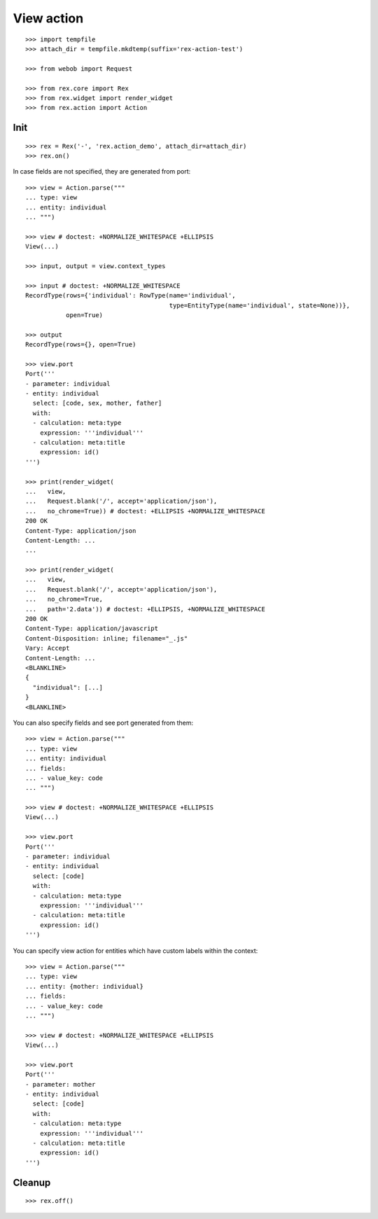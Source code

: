 View action
===========

::

  >>> import tempfile
  >>> attach_dir = tempfile.mkdtemp(suffix='rex-action-test')

  >>> from webob import Request

  >>> from rex.core import Rex
  >>> from rex.widget import render_widget
  >>> from rex.action import Action

Init
----

::

  >>> rex = Rex('-', 'rex.action_demo', attach_dir=attach_dir)
  >>> rex.on()

In case fields are not specified, they are generated from port::

  >>> view = Action.parse("""
  ... type: view
  ... entity: individual
  ... """)

  >>> view # doctest: +NORMALIZE_WHITESPACE +ELLIPSIS
  View(...)

  >>> input, output = view.context_types

  >>> input # doctest: +NORMALIZE_WHITESPACE
  RecordType(rows={'individual': RowType(name='individual',
                                         type=EntityType(name='individual', state=None))},
             open=True)

  >>> output
  RecordType(rows={}, open=True)

  >>> view.port
  Port('''
  - parameter: individual
  - entity: individual
    select: [code, sex, mother, father]
    with:
    - calculation: meta:type
      expression: '''individual'''
    - calculation: meta:title
      expression: id()
  ''')

  >>> print(render_widget(
  ...   view,
  ...   Request.blank('/', accept='application/json'),
  ...   no_chrome=True)) # doctest: +ELLIPSIS +NORMALIZE_WHITESPACE
  200 OK
  Content-Type: application/json
  Content-Length: ...
  ...

  >>> print(render_widget(
  ...   view,
  ...   Request.blank('/', accept='application/json'),
  ...   no_chrome=True,
  ...   path='2.data')) # doctest: +ELLIPSIS, +NORMALIZE_WHITESPACE
  200 OK
  Content-Type: application/javascript
  Content-Disposition: inline; filename="_.js"
  Vary: Accept
  Content-Length: ...
  <BLANKLINE>
  {
    "individual": [...]
  }
  <BLANKLINE>

You can also specify fields and see port generated from them::

  >>> view = Action.parse("""
  ... type: view
  ... entity: individual
  ... fields:
  ... - value_key: code
  ... """)

  >>> view # doctest: +NORMALIZE_WHITESPACE +ELLIPSIS
  View(...)

  >>> view.port
  Port('''
  - parameter: individual
  - entity: individual
    select: [code]
    with:
    - calculation: meta:type
      expression: '''individual'''
    - calculation: meta:title
      expression: id()
  ''')

You can specify view action for entities which have custom labels within the
context::

  >>> view = Action.parse("""
  ... type: view
  ... entity: {mother: individual}
  ... fields:
  ... - value_key: code
  ... """)

  >>> view # doctest: +NORMALIZE_WHITESPACE +ELLIPSIS
  View(...)

  >>> view.port
  Port('''
  - parameter: mother
  - entity: individual
    select: [code]
    with:
    - calculation: meta:type
      expression: '''individual'''
    - calculation: meta:title
      expression: id()
  ''')

Cleanup
-------

::

  >>> rex.off()

